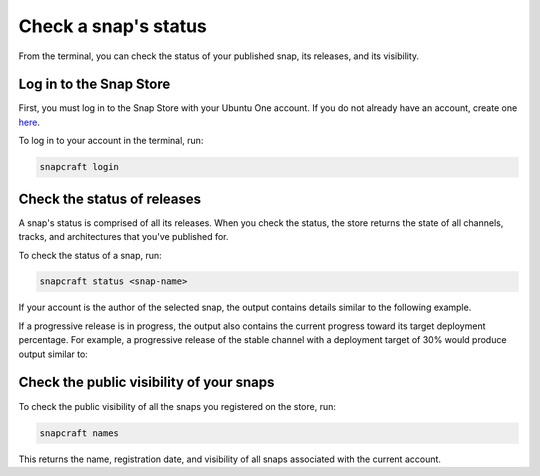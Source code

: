 .. _how-to-check-a-snaps-status:

Check a snap's status
=====================

From the terminal, you can check the status of your published snap, its releases, and
its visibility.

.. If you prefer to monitor your snaps in a web browser, you can `check your snap's
   status on the Snap Store <>`_.

Log in to the Snap Store
------------------------

First, you must log in to the Snap Store with your Ubuntu One account. If you do not
already have an account, create one `here <https://login.ubuntu.com/>`_.

To log in to your account in the terminal, run:

.. code-block:: yaml

    snapcraft login


Check the status of releases
----------------------------

A snap's status is comprised of all its releases. When you check the status, the store
returns the state of all channels, tracks, and architectures that you've published for.

To check the status of a snap, run:

.. code-block:: yaml

    snapcraft status <snap-name>

If your account is the author of the selected snap, the output contains details similar
to the following example.

.. terminal::
    :input: snapcraft status <snap-name>

    Track    Arch     Channel    Version    Revision
    latest   amd64    stable     61d336a    127
                      candidate  61d336a    127
                      beta       61d336a    127
                      edge       61d336a    127
             arm64    stable     46dbf20    95
                      candidate  46dbf20    95
                      beta       46dbf20    95
                      edge       61d336a    128

If a progressive release is in progress, the output also contains the current progress
toward its target deployment percentage. For example, a progressive release of the
stable channel with a deployment target of 30% would produce output similar to:

.. terminal::
    :input: snapcraft status <snap-name>

    Track     Arch    Channel    Version    Revision    Progress
    latest    amd64   stable     4.1246     341         73 → 70%
                                 4.1249     355         21 → 30%
                      candidate  ↑          ↑           -
                      beta       -          -           -
                      edge       -          -           -


Check the public visibility of your snaps
-----------------------------------------

To check the public visibility of all the snaps you registered on the store, run:

.. code-block:: yaml

    snapcraft names

This returns the name, registration date, and visibility of all snaps associated with
the current account.

.. terminal::
    :input: snapcraft names

    Name             Since                 Visibility    Notes
    cameractrls      2022-11-28T18:15:44Z  public        -
    domoticz         2020-01-17T17:21:43Z  public        -
